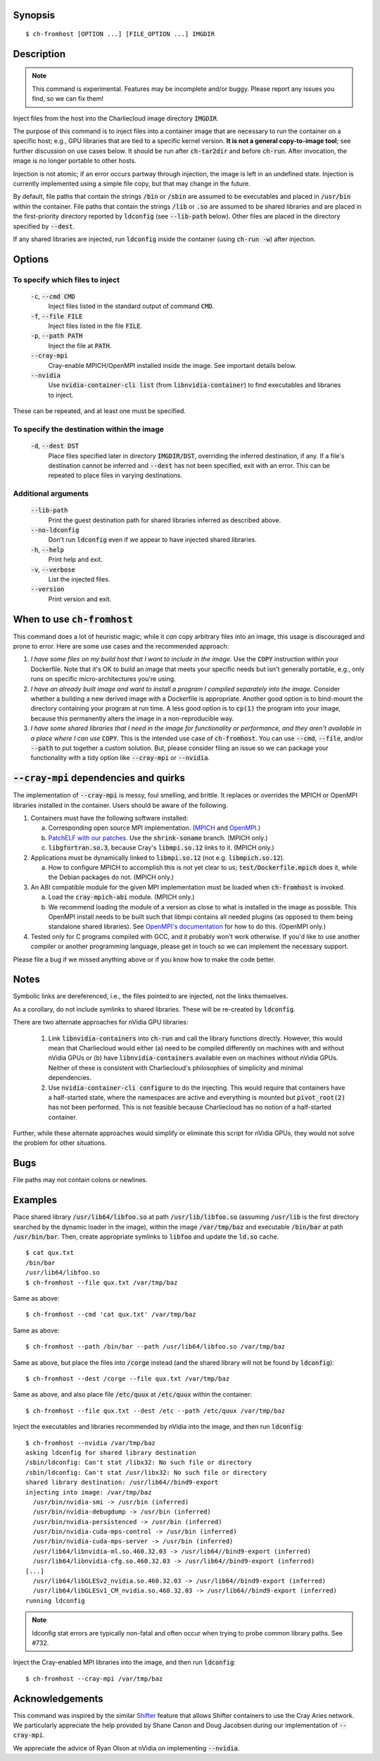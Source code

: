 Synopsis
========

::

  $ ch-fromhost [OPTION ...] [FILE_OPTION ...] IMGDIR


Description
===========

.. note::

   This command is experimental. Features may be incomplete and/or buggy.
   Please report any issues you find, so we can fix them!

Inject files from the host into the Charliecloud image directory
:code:`IMGDIR`.

The purpose of this command is to inject files into a container image that are
necessary to run the container on a specific host; e.g., GPU libraries that
are tied to a specific kernel version. **It is not a general copy-to-image
tool**; see further discussion on use cases below. It should be run after
:code:`ch-tar2dir` and before :code:`ch-run`. After invocation, the image is
no longer portable to other hosts.

Injection is not atomic; if an error occurs partway through injection, the
image is left in an undefined state. Injection is currently implemented using
a simple file copy, but that may change in the future.

By default, file paths that contain the strings :code:`/bin` or :code:`/sbin`
are assumed to be executables and placed in :code:`/usr/bin` within the
container. File paths that contain the strings :code:`/lib` or :code:`.so` are
assumed to be shared libraries and are placed in the first-priority directory
reported by :code:`ldconfig` (see :code:`--lib-path` below). Other files are
placed in the directory specified by :code:`--dest`.

If any shared libraries are injected, run :code:`ldconfig` inside the
container (using :code:`ch-run -w`) after injection.


Options
=======

To specify which files to inject
--------------------------------

  :code:`-c`, :code:`--cmd CMD`
    Inject files listed in the standard output of command :code:`CMD`.

  :code:`-f`, :code:`--file FILE`
    Inject files listed in the file :code:`FILE`.

  :code:`-p`, :code:`--path PATH`
    Inject the file at :code:`PATH`.

  :code:`--cray-mpi`
    Cray-enable MPICH/OpenMPI installed inside the image. See important details
    below.

  :code:`--nvidia`
    Use :code:`nvidia-container-cli list` (from :code:`libnvidia-container`)
    to find executables and libraries to inject.

These can be repeated, and at least one must be specified.

To specify the destination within the image
-------------------------------------------

  :code:`-d`, :code:`--dest DST`
    Place files specified later in directory :code:`IMGDIR/DST`, overriding the
    inferred destination, if any. If a file's destination cannot be inferred
    and :code:`--dest` has not been specified, exit with an error. This can be
    repeated to place files in varying destinations.

Additional arguments
--------------------

  :code:`--lib-path`
    Print the guest destination path for shared libraries inferred as
    described above.

  :code:`--no-ldconfig`
    Don't run :code:`ldconfig` even if we appear to have injected shared
    libraries.

  :code:`-h`, :code:`--help`
    Print help and exit.

  :code:`-v`, :code:`--verbose`
    List the injected files.

  :code:`--version`
    Print version and exit.


When to use :code:`ch-fromhost`
===============================

This command does a lot of heuristic magic; while it *can* copy arbitrary
files into an image, this usage is discouraged and prone to error. Here are
some use cases and the recommended approach:

1. *I have some files on my build host that I want to include in the image.*
   Use the :code:`COPY` instruction within your Dockerfile. Note that it's OK
   to build an image that meets your specific needs but isn't generally
   portable, e.g., only runs on specific micro-architectures you're using.

2. *I have an already built image and want to install a program I compiled
   separately into the image.* Consider whether a building a new derived image
   with a Dockerfile is appropriate. Another good option is to bind-mount the
   directory containing your program at run time. A less good option is to
   :code:`cp(1)` the program into your image, because this permanently alters
   the image in a non-reproducible way.

3. *I have some shared libraries that I need in the image for functionality or
   performance, and they aren't available in a place where I can use*
   :code:`COPY`. This is the intended use case of :code:`ch-fromhost`. You can
   use :code:`--cmd`, :code:`--file`, and/or :code:`--path` to put together a
   custom solution. But, please consider filing an issue so we can package
   your functionality with a tidy option like :code:`--cray-mpi` or
   :code:`--nvidia`.


:code:`--cray-mpi` dependencies and quirks
==========================================

The implementation of :code:`--cray-mpi` is messy, foul smelling, and brittle.
It replaces or overrides the MPICH or OpenMPI libraries installed in the
container. Users should be aware of the following.


1. Containers must have the following software installed:

   a. Corresponding open source MPI implementation. (`MPICH
      <https://www.mpich.org/>`_ and `OpenMPI <https://www.open-mpi.org/>`_.)

   b. `PatchELF with our patches <https://github.com/hpc/patchelf>`_.
      Use the :code:`shrink-soname` branch. (MPICH only.)

   c. :code:`libgfortran.so.3`, because Cray's :code:`libmpi.so.12`
      links to it. (MPICH only.)

2. Applications must be dynamically linked to :code:`libmpi.so.12` (not e.g.
   :code:`libmpich.so.12`).

   a. How to configure MPICH to accomplish this is not yet clear to us;
      :code:`test/Dockerfile.mpich` does it, while the Debian packages do not.
      (MPICH only.)

3. An ABI compatible module for the given MPI implementation must be loaded
   when :code:`ch-fromhost` is invoked.

   a. Load the :code:`cray-mpich-abi` module. (MPICH only.)

   b. We recommend loading the module of a version as close to what
      is installed in the image as possible. This OpenMPI install needs to be
      built such that libmpi contains all needed plugins (as opposed to them
      being standalone shared libraries). See `OpenMPI's documentation
      <https://www.open-mpi.org/faq/?category=building>`_ for how to do this.
      (OpenMPI only.)

4. Tested only for C programs compiled with GCC, and it probably won't work
   otherwise. If you'd like to use another compiler or another programming
   language, please get in touch so we can implement the necessary support.

Please file a bug if we missed anything above or if you know how to make the
code better.


Notes
=====

Symbolic links are dereferenced, i.e., the files pointed to are injected, not
the links themselves.

As a corollary, do not include symlinks to shared libraries. These will be
re-created by :code:`ldconfig`.

There are two alternate approaches for nVidia GPU libraries:

  1. Link :code:`libnvidia-containers` into :code:`ch-run` and call the
     library functions directly. However, this would mean that Charliecloud
     would either (a) need to be compiled differently on machines with and
     without nVidia GPUs or (b) have :code:`libnvidia-containers` available
     even on machines without nVidia GPUs. Neither of these is consistent with
     Charliecloud's philosophies of simplicity and minimal dependencies.

  2. Use :code:`nvidia-container-cli configure` to do the injecting. This
     would require that containers have a half-started state, where the
     namespaces are active and everything is mounted but :code:`pivot_root(2)`
     has not been performed. This is not feasible because Charliecloud has no
     notion of a half-started container.

Further, while these alternate approaches would simplify or eliminate this
script for nVidia GPUs, they would not solve the problem for other situations.


Bugs
====

File paths may not contain colons or newlines.


Examples
========

Place shared library :code:`/usr/lib64/libfoo.so` at path
:code:`/usr/lib/libfoo.so` (assuming :code:`/usr/lib` is the first directory
searched by the dynamic loader in the image), within the image
:code:`/var/tmp/baz` and executable :code:`/bin/bar` at path
:code:`/usr/bin/bar`. Then, create appropriate symlinks to :code:`libfoo` and
update the :code:`ld.so` cache.

::

  $ cat qux.txt
  /bin/bar
  /usr/lib64/libfoo.so
  $ ch-fromhost --file qux.txt /var/tmp/baz

Same as above::

  $ ch-fromhost --cmd 'cat qux.txt' /var/tmp/baz

Same as above::

  $ ch-fromhost --path /bin/bar --path /usr/lib64/libfoo.so /var/tmp/baz

Same as above, but place the files into :code:`/corge` instead (and the shared
library will not be found by :code:`ldconfig`)::

  $ ch-fromhost --dest /corge --file qux.txt /var/tmp/baz

Same as above, and also place file :code:`/etc/quux` at :code:`/etc/quux`
within the container::

  $ ch-fromhost --file qux.txt --dest /etc --path /etc/quux /var/tmp/baz

Inject the executables and libraries recommended by nVidia into the image, and
then run :code:`ldconfig`::

  $ ch-fromhost --nvidia /var/tmp/baz
  asking ldconfig for shared library destination
  /sbin/ldconfig: Can't stat /libx32: No such file or directory
  /sbin/ldconfig: Can't stat /usr/libx32: No such file or directory
  shared library destination: /usr/lib64//bind9-export
  injecting into image: /var/tmp/baz
    /usr/bin/nvidia-smi -> /usr/bin (inferred)
    /usr/bin/nvidia-debugdump -> /usr/bin (inferred)
    /usr/bin/nvidia-persistenced -> /usr/bin (inferred)
    /usr/bin/nvidia-cuda-mps-control -> /usr/bin (inferred)
    /usr/bin/nvidia-cuda-mps-server -> /usr/bin (inferred)
    /usr/lib64/libnvidia-ml.so.460.32.03 -> /usr/lib64//bind9-export (inferred)
    /usr/lib64/libnvidia-cfg.so.460.32.03 -> /usr/lib64//bind9-export (inferred)
  [...]
    /usr/lib64/libGLESv2_nvidia.so.460.32.03 -> /usr/lib64//bind9-export (inferred)
    /usr/lib64/libGLESv1_CM_nvidia.so.460.32.03 -> /usr/lib64//bind9-export (inferred)
  running ldconfig

.. note::

    ldconfig stat errors are typically non-fatal and often occur when trying to
    probe common library paths. See #732.

Inject the Cray-enabled MPI libraries into the image, and then run
:code:`ldconfig`::

  $ ch-fromhost --cray-mpi /var/tmp/baz


Acknowledgements
================

This command was inspired by the similar `Shifter
<http://www.nersc.gov/research-and-development/user-defined-images/>`_ feature
that allows Shifter containers to use the Cray Aries network. We particularly
appreciate the help provided by Shane Canon and Doug Jacobsen during our
implementation of :code:`--cray-mpi`.

We appreciate the advice of Ryan Olson at nVidia on implementing
:code:`--nvidia`.


..  LocalWords:  libmpi libmpich nvidia
